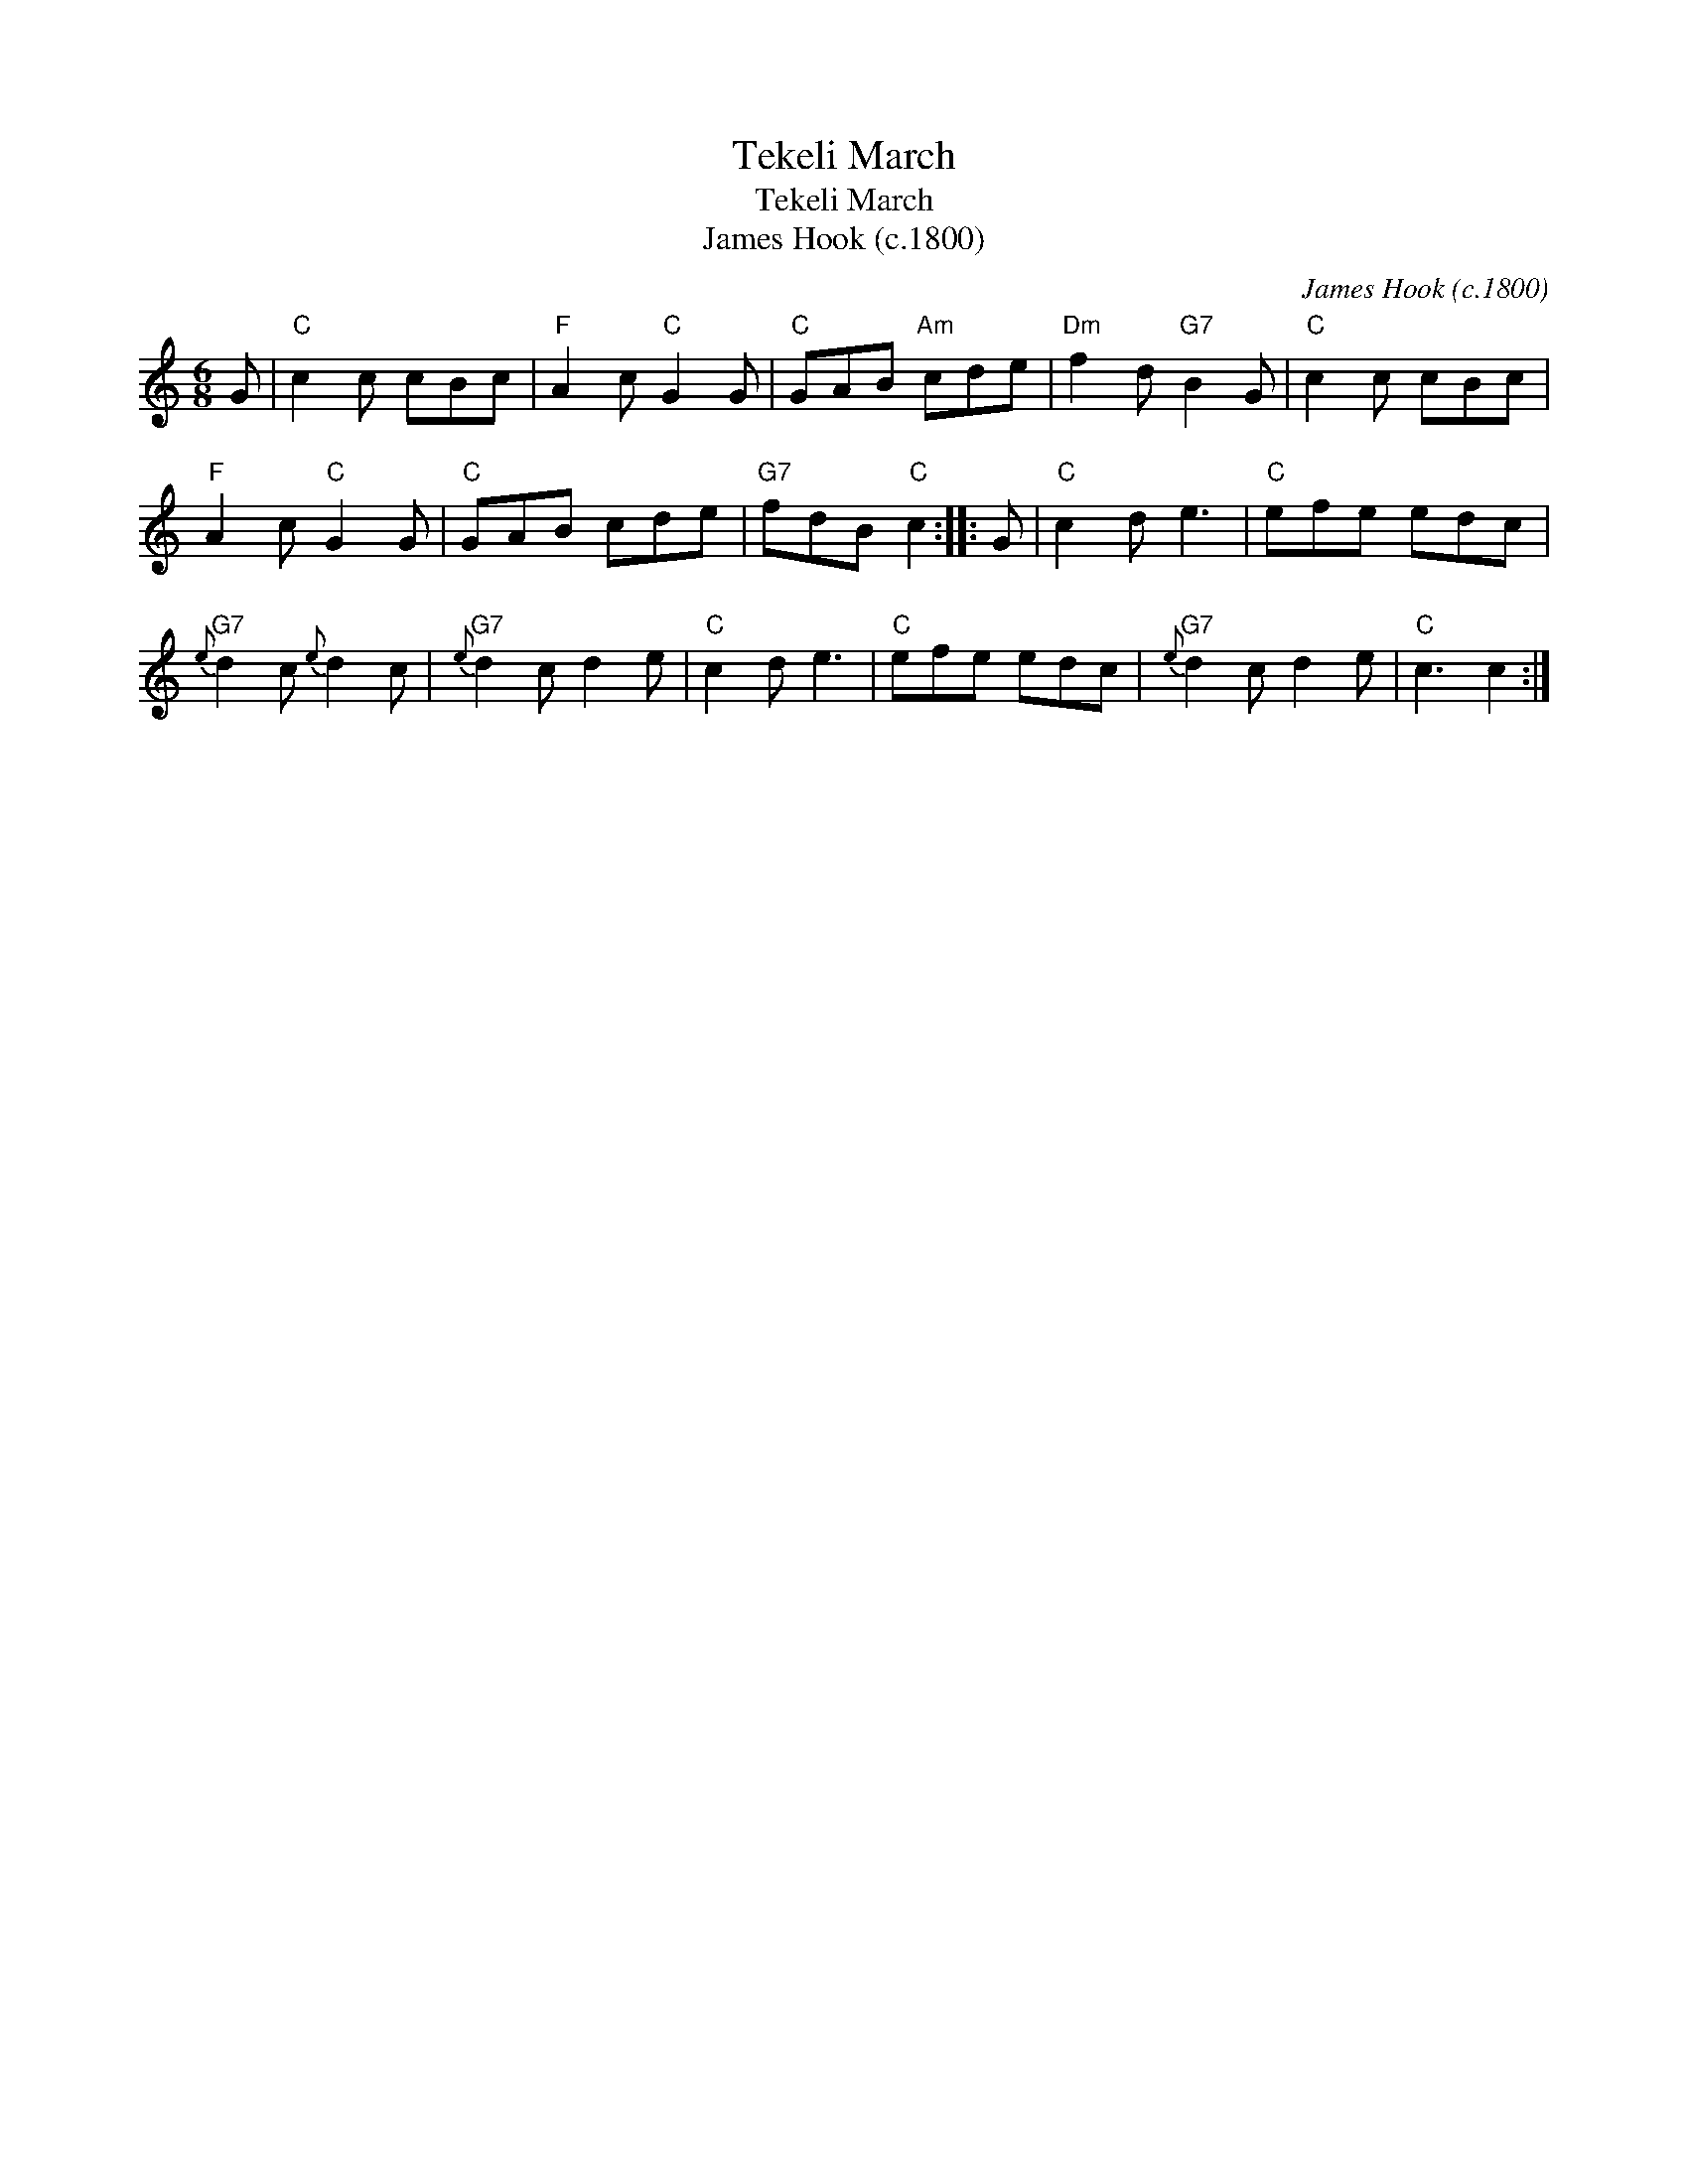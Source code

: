X:1
T:Tekeli March
T:Tekeli March
T:James Hook (c.1800)
C:James Hook (c.1800)
L:1/8
M:6/8
K:C
V:1 treble 
V:1
 G |"C" c2 c cBc |"F" A2 c"C" G2 G |"C" GAB"Am" cde |"Dm" f2 d"G7" B2 G |"C" c2 c cBc | %6
"F" A2 c"C" G2 G |"C" GAB cde |"G7" fdB"C" c2 :: G |"C" c2 d e3 |"C" efe edc | %12
"G7"{e} d2 c{e} d2 c |"G7"{e} d2 c d2 e |"C" c2 d e3 |"C" efe edc |"G7"{e} d2 c d2 e |"C" c3 c2 :| %18

